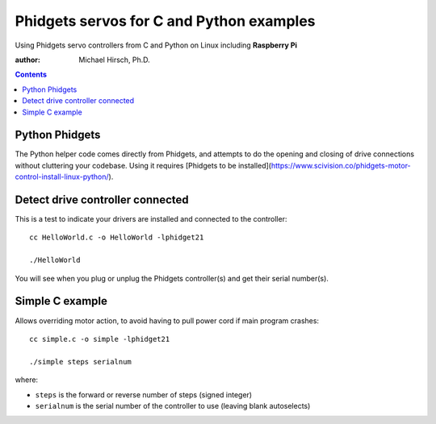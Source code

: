 =========================================
Phidgets servos for C and Python examples
=========================================

Using Phidgets servo controllers from C and Python on Linux including **Raspberry Pi**

:author: Michael Hirsch, Ph.D.

.. contents::


Python Phidgets
===============

The Python helper code comes directly from Phidgets, and attempts to do the opening and closing of drive connections without cluttering your codebase.
Using it requires [Phidgets to be installed](https://www.scivision.co/phidgets-motor-control-install-linux-python/).

Detect drive controller connected
=================================
This is a test to indicate your drivers are installed and connected to the controller::

    cc HelloWorld.c -o HelloWorld -lphidget21

    ./HelloWorld

You will see when you plug or unplug the Phidgets controller(s) and get their serial number(s).


Simple C example
=================
Allows overriding motor action, to avoid having to pull power cord if main program crashes::

    cc simple.c -o simple -lphidget21

    ./simple steps serialnum

where:

* ``steps`` is the forward or reverse number of steps (signed integer)
* ``serialnum`` is the serial number of the controller to use (leaving blank autoselects)
